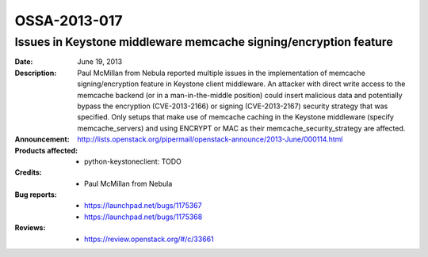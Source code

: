 =============
OSSA-2013-017
=============

Issues in Keystone middleware memcache signing/encryption feature
-----------------------------------------------------------------
:Date: June 19, 2013

:Description:

   Paul McMillan from Nebula reported multiple issues in the implementation
   of memcache signing/encryption feature in Keystone client middleware. An
   attacker with direct write access to the memcache backend (or in a
   man-in-the-middle position) could insert malicious data and potentially
   bypass the encryption (CVE-2013-2166) or signing (CVE-2013-2167)
   security strategy that was specified. Only setups that make use of
   memcache caching in the Keystone middleware (specify memcache_servers)
   and using ENCRYPT or MAC as their memcache_security_strategy are
   affected.

:Announcement:

   `http://lists.openstack.org/pipermail/openstack-announce/2013-June/000114.html <http://lists.openstack.org/pipermail/openstack-announce/2013-June/000114.html>`_

:Products affected: 
   - python-keystoneclient: TODO



:Credits: - Paul McMillan from Nebula



:Bug reports:

   - `https://launchpad.net/bugs/1175367 <https://launchpad.net/bugs/1175367>`_
   - `https://launchpad.net/bugs/1175368 <https://launchpad.net/bugs/1175368>`_



:Reviews:

   - `https://review.openstack.org/#/c/33661 <https://review.openstack.org/#/c/33661>`_



